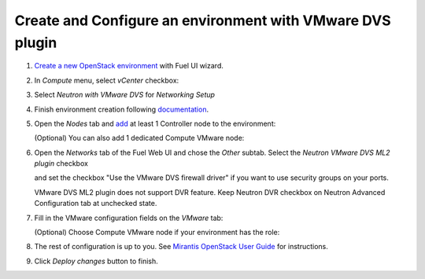 Create and Configure an environment with VMware DVS plugin
----------------------------------------------------------

#. `Create a new OpenStack
   environment <https://docs.mirantis.com/openstack/fuel/fuel-8.0/user-guide.html#create-a-new-openstack-environment>`_
   with Fuel UI wizard.

   .. image:: _static/create.png

.. raw:: latex

   \pagebreak

2. In *Compute* menu, select *vCenter* checkbox:

   .. image:: _static/compute.png

#. Select *Neutron with VMware DVS* for *Networking Setup*

   .. image:: _static/net.png

.. raw:: latex

   \pagebreak

4. Finish environment creation following
   `documentation <https://docs.mirantis.com/openstack/fuel/fuel-8.0/user-guide.html#create-a-new-openstack-environment>`_.

#. Open the *Nodes* tab and `add
   <https://docs.mirantis.com/openstack/fuel/fuel-8.0/user-guide.html#configure-your-environment>`__
   at least 1 Controller node to the environment:

   .. image:: _static/nodes-controller.png

   (Optional) You can also add 1 dedicated Compute VMware node:

   .. image:: _static/nodes-vmware.png

#. Open the *Networks* tab of the Fuel Web UI and chose the *Other* subtab. Select the
   *Neutron VMware DVS ML2 plugin* checkbox

   .. image:: _static/settings.png

   and set the checkbox "Use the VMware DVS firewall driver" if you want to use
   security groups on your ports.

   VMware DVS ML2 plugin does not support DVR feature. Keep Neutron DVR
   checkbox on Neutron Advanced Configuration tab at unchecked state.

.. raw:: latex

   \pagebreak

7. Fill in the VMware configuration fields on the *VMware* tab:

   .. image:: _static/vmware.png

   (Optional) Choose Compute VMware node if your environment has the role:

   .. image:: _static/vmware2.png

#. The rest of configuration is up to you.
   See `Mirantis OpenStack User Guide <https://docs.mirantis.com/openstack/fuel/fuel-8.0/user-guide.html>`__
   for instructions.

#. Click *Deploy changes* button to finish.

.. raw:: pdf

   PageBreak
